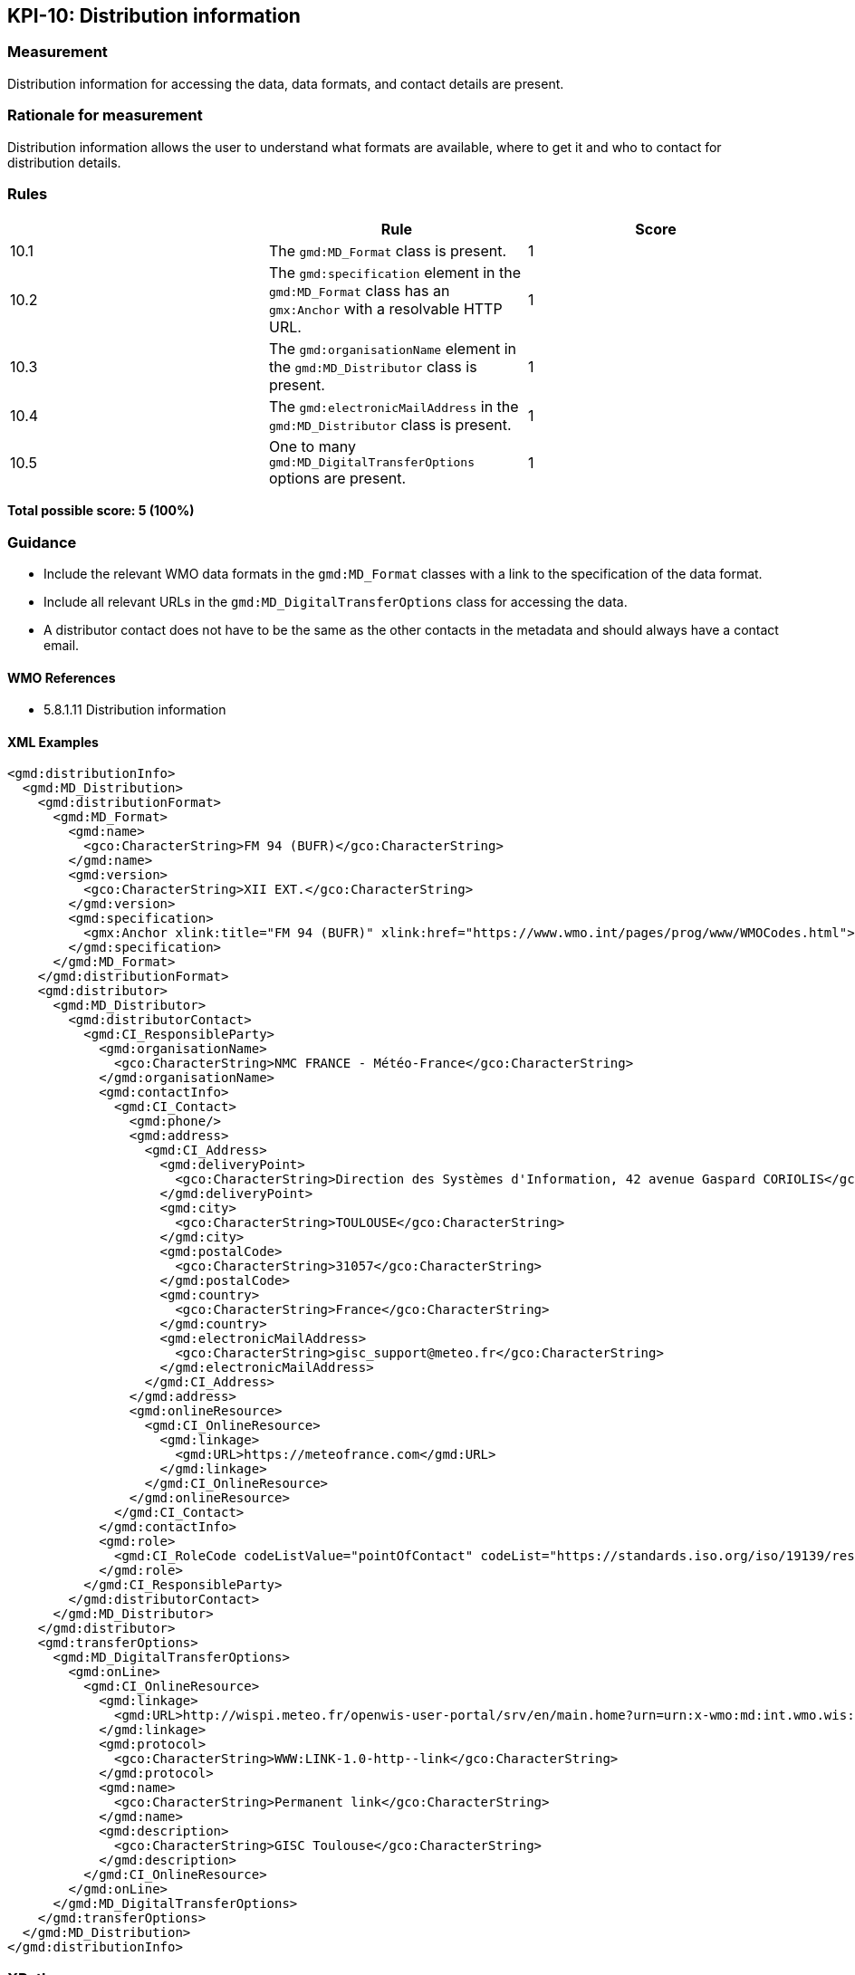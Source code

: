 == KPI-10: Distribution information

=== Measurement

Distribution information for accessing the data, 
data formats, and contact details are present.

=== Rationale for measurement

Distribution information allows the user to understand what formats are available, where to get it and who to contact for distribution details. 

=== Rules
|===
| |Rule |Score

|10.1| The `gmd:MD_Format` class is present.
|1

|10.2| The `gmd:specification` element in the `gmd:MD_Format` class has an `gmx:Anchor` with a resolvable HTTP URL.
|1

|10.3| The `gmd:organisationName` element in the `gmd:MD_Distributor` class is present. 
|1

|10.4| The `gmd:electronicMailAddress` in the `gmd:MD_Distributor` class is present. 
|1

|10.5| One to many `gmd:MD_DigitalTransferOptions` options are present. 
 |1

|===

*Total possible score: 5 (100%)*

=== Guidance

* Include the relevant WMO data formats in the `gmd:MD_Format` classes with a link to the specification of the data format. 
* Include all relevant URLs in the `gmd:MD_DigitalTransferOptions` class for accessing the data.  
* A distributor contact does not have to be the same as the other contacts in the metadata and should always have a contact email.  

==== WMO References
* 5.8.1.11	Distribution information

==== XML Examples
```xml
<gmd:distributionInfo>
  <gmd:MD_Distribution>
    <gmd:distributionFormat>
      <gmd:MD_Format>
        <gmd:name>
          <gco:CharacterString>FM 94 (BUFR)</gco:CharacterString>
        </gmd:name>
        <gmd:version>
          <gco:CharacterString>XII EXT.</gco:CharacterString>
        </gmd:version>
        <gmd:specification>
          <gmx:Anchor xlink:title="FM 94 (BUFR)" xlink:href="https://www.wmo.int/pages/prog/www/WMOCodes.html">FM 94 (BUFR)</gmx:Anchor>
        </gmd:specification>
      </gmd:MD_Format>
    </gmd:distributionFormat>
    <gmd:distributor>
      <gmd:MD_Distributor>
        <gmd:distributorContact>
          <gmd:CI_ResponsibleParty>
            <gmd:organisationName>
              <gco:CharacterString>NMC FRANCE - Météo-France</gco:CharacterString>
            </gmd:organisationName>
            <gmd:contactInfo>
              <gmd:CI_Contact>
                <gmd:phone/>
                <gmd:address>
                  <gmd:CI_Address>
                    <gmd:deliveryPoint>
                      <gco:CharacterString>Direction des Systèmes d'Information, 42 avenue Gaspard CORIOLIS</gco:CharacterString>
                    </gmd:deliveryPoint>
                    <gmd:city>
                      <gco:CharacterString>TOULOUSE</gco:CharacterString>
                    </gmd:city>
                    <gmd:postalCode>
                      <gco:CharacterString>31057</gco:CharacterString>
                    </gmd:postalCode>
                    <gmd:country>
                      <gco:CharacterString>France</gco:CharacterString>
                    </gmd:country>
                    <gmd:electronicMailAddress>
                      <gco:CharacterString>gisc_support@meteo.fr</gco:CharacterString>
                    </gmd:electronicMailAddress>
                  </gmd:CI_Address>
                </gmd:address>
                <gmd:onlineResource>
                  <gmd:CI_OnlineResource>
                    <gmd:linkage>
                      <gmd:URL>https://meteofrance.com</gmd:URL>
                    </gmd:linkage>
                  </gmd:CI_OnlineResource>
                </gmd:onlineResource>
              </gmd:CI_Contact>
            </gmd:contactInfo>
            <gmd:role>
              <gmd:CI_RoleCode codeListValue="pointOfContact" codeList="https://standards.iso.org/iso/19139/resources/gmxCodelists.xml#CI_RoleCode">pointOfContact</gmd:CI_RoleCode>
            </gmd:role>
          </gmd:CI_ResponsibleParty>
        </gmd:distributorContact>
      </gmd:MD_Distributor>
    </gmd:distributor>
    <gmd:transferOptions>
      <gmd:MD_DigitalTransferOptions>
        <gmd:onLine>
          <gmd:CI_OnlineResource>
            <gmd:linkage>
              <gmd:URL>http://wispi.meteo.fr/openwis-user-portal/srv/en/main.home?urn=urn:x-wmo:md:int.wmo.wis::ISMN10LFPW</gmd:URL>
            </gmd:linkage>
            <gmd:protocol>
              <gco:CharacterString>WWW:LINK-1.0-http--link</gco:CharacterString>
            </gmd:protocol>
            <gmd:name>
              <gco:CharacterString>Permanent link</gco:CharacterString>
            </gmd:name>
            <gmd:description>
              <gco:CharacterString>GISC Toulouse</gco:CharacterString>
            </gmd:description>
          </gmd:CI_OnlineResource>
        </gmd:onLine>
      </gmd:MD_DigitalTransferOptions>
    </gmd:transferOptions>
  </gmd:MD_Distribution>
</gmd:distributionInfo>
```

=== XPaths

* `//gmd:distributionInfo//gmd:distributionFormat/gmd:MD_Format`
* `//gmd:distributionInfo//gmd:MD_DigitalTransferOptions//gmd:onLine//gmd:URL`
* `//gmd:distributionInfo//gmd:MD_Distributor//gmd:organisationName`
* `//gmd:distributionInfo//gmd:MD_Distributor//gmd:contactInfo//gmd:electronicMailAddress/gco:CharacterString`

